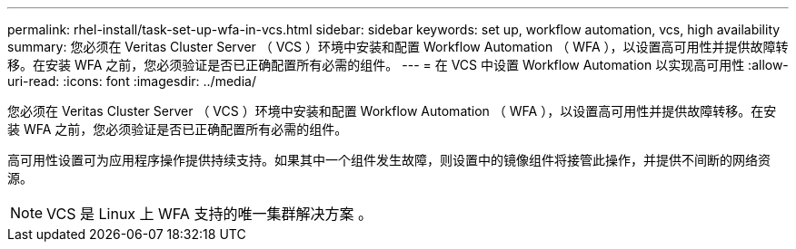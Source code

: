 ---
permalink: rhel-install/task-set-up-wfa-in-vcs.html 
sidebar: sidebar 
keywords: set up, workflow automation, vcs, high availability 
summary: 您必须在 Veritas Cluster Server （ VCS ）环境中安装和配置 Workflow Automation （ WFA ），以设置高可用性并提供故障转移。在安装 WFA 之前，您必须验证是否已正确配置所有必需的组件。 
---
= 在 VCS 中设置 Workflow Automation 以实现高可用性
:allow-uri-read: 
:icons: font
:imagesdir: ../media/


[role="lead"]
您必须在 Veritas Cluster Server （ VCS ）环境中安装和配置 Workflow Automation （ WFA ），以设置高可用性并提供故障转移。在安装 WFA 之前，您必须验证是否已正确配置所有必需的组件。

高可用性设置可为应用程序操作提供持续支持。如果其中一个组件发生故障，则设置中的镜像组件将接管此操作，并提供不间断的网络资源。


NOTE: VCS 是 Linux 上 WFA 支持的唯一集群解决方案 。
